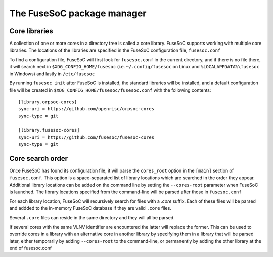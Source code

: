 ***************************
The FuseSoC package manager
***************************

.. todo::

   This section of the documentation is copied over from previous documentation and needs to be edited in style and extended.

Core libraries
---------------

A collection of one or more cores in a directory tree is called a core
library. FuseSoC supports working with multiple core libraries. The
locations of the libraries are specified in the FuseSoC configuration
file, ``fusesoc.conf``

To find a configuration file, FuseSoC will first look for
``fusesoc.conf`` in the current directory, and if there is no file
there, it will search next in ``$XDG_CONFIG_HOME/fusesoc`` (i.e.
``~/.config/fusesoc`` on Linux and ``%LOCALAPPDATA%\fusesoc`` in
Windows) and lastly in ``/etc/fusesoc``

By running ``fusesoc init`` after FuseSoC is installed, the standard
libraries will be installed, and a default configuration file will be
created in ``$XDG_CONFIG_HOME/fusesoc/fusesoc.conf`` with the following
contents:

::

   [library.orpsoc-cores]
   sync-uri = https://github.com/openrisc/orpsoc-cores
   sync-type = git

   [library.fusesoc-cores]
   sync-uri = https://github.com/fusesoc/fusesoc-cores
   sync-type = git

Core search order
-----------------

Once FuseSoC has found its configuration file, it will parse the
``cores_root`` option in the ``[main]`` section of ``fusesoc.conf``.
This option is a space-separated list of library locations which are
searched in the order they appear. Additional library locations can be
added on the command line by setting the ``--cores-root`` parameter when
FuseSoC is launched. The library locations specified from the
command-line will be parsed after those in ``fusesoc.conf``

For each library location, FuseSoC will recursively search for files
with a *.core* suffix. Each of these files will be parsed and addded to
the in-memory FuseSoC database if they are valid ``.core`` files.

Several ``.core`` files can reside in the same directory and they will all be parsed.

If several cores with the same VLNV identifier are encountered the latter will
replace the former. This can be used to override cores in a library with an
alternative core in another library by specifying them in a library that will be
parsed later, either temporarily by adding ``--cores-root`` to the command-line,
or permanently by adding the other library at the end of fusesoc.conf
